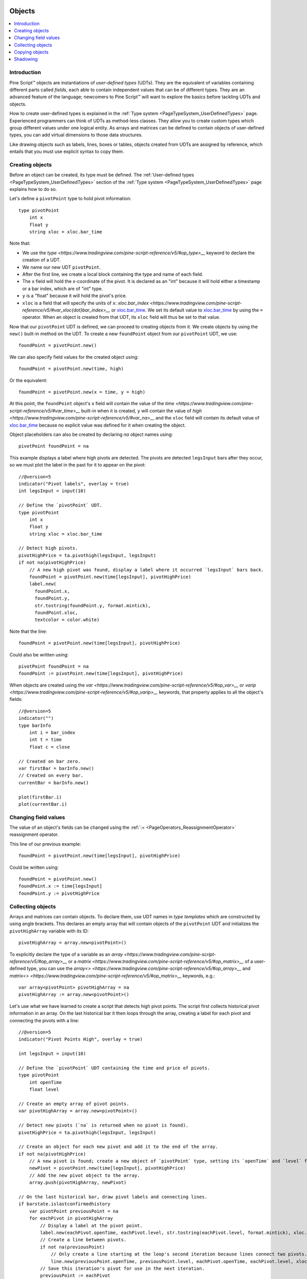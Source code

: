 .. image:: /images/Pine_Script_logo.svg
   :alt: Pine Script™ logo
   :target: https://www.tradingview.com/pine-script-docs/en/v5/Introduction.html
   :align: right
   :width: 100
   :height: 100


.. _PageObjects:


Objects
=======

.. contents:: :local:
    :depth: 3


Introduction
------------

Pine Script™ objects are instantiations of *user-defined types* (UDTs). 
They are the equivalent of variables containing different parts called *fields*,
each able to contain independent values that can be of different types.
They are an advanced feature of the language; 
newcomers to Pine Script™ will want to explore the basics before tackling UDTs and objects.

How to create user-defined types is explained in the :ref:`Type system <PageTypeSystem_UserDefinedTypes>` page. 
Experienced programmers can think of UDTs as method-less classes. 
They allow you to create custom types which group different values under one logical entity.
As arrays and matrices can be defined to contain objects of user-defined types,
you can add virtual dimensions to those data structures.

Like drawing objects such as labels, lines, boxes or tables, objects created from UDTs are assigned by reference,
which entails that you must use explicit syntax to copy them.



Creating objects
----------------

Before an object can be created, its type must be defined. 
The :ref:`User-defined types <PageTypeSystem_UserDefinedTypes>` section of the 
:ref:`Type system <PageTypeSystem_UserDefinedTypes>` page explains how to do so.

Let's define a ``pivotPoint`` type to hold pivot information:

::

    type pivotPoint
        int x
        float y
        string xloc = xloc.bar_time

Note that:

- We use the `type <https://www.tradingview.com/pine-script-reference/v5/#op_type>__` keyword to declare the creation of a UDT.
- We name our new UDT ``pivotPoint``.
- After the first line, we create a local block containing the type and name of each field.
- The ``x`` field will hold the x-coordinate of the pivot. 
  It is declared as an "int" because it will hold either a timestamp or a bar index, which are of "int" type.
- ``y`` is a "float" because it will hold the pivot's price.
- ``xloc`` is a field that will specify the units of ``x``:
  `xloc.bar_index <https://www.tradingview.com/pine-script-reference/v5/#var_xloc{dot}bar_index>__` or
  `xloc.bar_time <https://www.tradingview.com/pine-script-reference/v5/#var_xloc{dot}bar_time>`__.
  We set its default value to `xloc.bar_time <https://www.tradingview.com/pine-script-reference/v5/#var_xloc{dot}bar_time>`__ 
  by using the ``=`` operator. When an object is created from that UDT, its ``xloc`` field will thus be set to that value.

Now that our ``pivotPoint`` UDT is defined, we can proceed to creating objects from it. 
We create objects by using the ``new()`` built-in method on the UDT.
To create a new ``foundPoint`` object from our ``pivotPoint`` UDT, we use:

::

    foundPoint = pivotPoint.new()

We can also specify field values for the created object using:

::

    foundPoint = pivotPoint.new(time, high)

Or the equivalent:

::

    foundPoint = pivotPoint.new(x = time, y = high)

At this point, the ``foundPoint`` object's ``x`` field will contain the value of the
`time <https://www.tradingview.com/pine-script-reference/v5/#var_time>__` built-in when it is created, 
``y`` will contain the value of `high <https://www.tradingview.com/pine-script-reference/v5/#var_na>__`
and the ``xloc`` field will contain its default value of 
`xloc.bar_time <https://www.tradingview.com/pine-script-reference/v5/#var_xloc{dot}bar_time>`__
because no explicit value was defined for it when creating the object.

Object placeholders can also be created by declaring `na` object names using:

::

    pivotPoint foundPoint = na


This example displays a label where high pivots are detected. 
The pivots are detected ``legsInput`` bars after they occur, so we must plot the label in the past for it to appear on the pivot:

::

    //@version=5
    indicator("Pivot labels", overlay = true)
    int legsInput = input(10)

    // Define the `pivotPoint` UDT.
    type pivotPoint
        int x
        float y
        string xloc = xloc.bar_time

    // Detect high pivots.
    pivotHighPrice = ta.pivothigh(legsInput, legsInput)
    if not na(pivotHighPrice)
        // A new high pivot was found, display a label where it occurred `legsInput` bars back.
        foundPoint = pivotPoint.new(time[legsInput], pivotHighPrice)
        label.new(
          foundPoint.x,
          foundPoint.y,
          str.tostring(foundPoint.y, format.mintick),
          foundPoint.xloc,
          textcolor = color.white)

Note that the line:

::

    foundPoint = pivotPoint.new(time[legsInput], pivotHighPrice)

Could also be written using:

::

    pivotPoint foundPoint = na
    foundPoint := pivotPoint.new(time[legsInput], pivotHighPrice)

When objects are created using the `var <https://www.tradingview.com/pine-script-reference/v5/#op_var>__` or 
`varip <https://www.tradingview.com/pine-script-reference/v5/#op_varip>__` keywords, 
that property applies to all the object's fields:

::

    //@version=5
    indicator("")
    type barInfo
        int i = bar_index
        int t = time
        float c = close

    // Created on bar zero.
    var firstBar = barInfo.new()
    // Created on every bar.
    currentBar = barInfo.new()

    plot(firstBar.i)
    plot(currentBar.i)



Changing field values
---------------------

The value of an object's fields can be changed using the 
:ref:`:= <PageOperators_ReassignmentOperator>` reassignment operator.

This line of our previous example:

::

    foundPoint = pivotPoint.new(time[legsInput], pivotHighPrice)

Could be written using:

::

    foundPoint = pivotPoint.new()
    foundPoint.x := time[legsInput]
    foundPoint.y := pivotHighPrice

	

Collecting objects
------------------

Arrays and matrices can contain objects. To declare them, use UDT names in *type templates* which are constructed by using angle brackets.
This declares an empty array that will contain objects of the ``pivotPoint`` UDT and initializes the ``pivotHighArray`` variable with its ID:

::

    pivotHighArray = array.new<pivotPoint>()

To explicitly declare the type of a variable as an `array <https://www.tradingview.com/pine-script-reference/v5/#op_array>__` or 
a `matrix <https://www.tradingview.com/pine-script-reference/v5/#op_matrix>__` of a user-defined type, 
you can use the `array<> <https://www.tradingview.com/pine-script-reference/v5/#op_array>__` and 
`matrix<> <https://www.tradingview.com/pine-script-reference/v5/#op_matrix>__` keywords, e.g.:

::

    var array<pivotPoint> pivotHighArray = na
    pivotHighArray := array.new<pivotPoint>()

Let's use what we have learned to create a script that detects high pivot points. 
The script first collects historical pivot information in an array. 
On the last historical bar it then loops through the array, 
creating a label for each pivot and connecting the pivots with a line:

.. image:: images/Objects-CollectingObjects-1.png

::

    //@version=5
    indicator("Pivot Points High", overlay = true)

    int legsInput = input(10)

    // Define the `pivotPoint` UDT containing the time and price of pivots.
    type pivotPoint
        int openTime
        float level

    // Create an empty array of pivot points.
    var pivotHighArray = array.new<pivotPoint>()

    // Detect new pivots (`na` is returned when no pivot is found).
    pivotHighPrice = ta.pivothigh(legsInput, legsInput)

    // Create an object for each new pivot and add it to the end of the array.
    if not na(pivotHighPrice)
        // A new pivot is found; create a new object of `pivotPoint` type, setting its `openTime` and `level` fields.
        newPivot = pivotPoint.new(time[legsInput], pivotHighPrice)
        // Add the new pivot object to the array.
        array.push(pivotHighArray, newPivot)

    // On the last historical bar, draw pivot labels and connecting lines.
    if barstate.islastconfirmedhistory
        var pivotPoint previousPoint = na
        for eachPivot in pivotHighArray
            // Display a label at the pivot point.
            label.new(eachPivot.openTime, eachPivot.level, str.tostring(eachPivot.level, format.mintick), xloc.bar_time, textcolor = color.white)
            // Create a line between pivots.
            if not na(previousPoint)
                // Only create a line starting at the loop's second iteration because lines connect two pivots.
                line.new(previousPoint.openTime, previousPoint.level, eachPivot.openTime, eachPivot.level, xloc = xloc.bar_time)
            // Save this iteration's pivot for use in the next iteration.
            previousPoint := eachPivot
 


Copying objects
---------------

Pine Script™ objects are assigned by reference, which means that when we assign an existing object to a new variable, 
both point to the same object. In the example below, we create a ``pivot1`` object and set its ``x`` field to 1000. 
After that, we declare a ``pivot2`` variable containing the reference to the ``pivot1`` object, so both variables point to the same object. 
Changing ``pivot2.x`` will thus also change ``pivot1.x`` as both refer to the ``x`` field of the same object:

::

    //@version=5
    indicator("")
    type pivotPoint
        int x
        float y
    pivot1 = pivotPoint.new()
    pivot1.x := 1000
    pivot2 = pivot1
    pivot2.x := 2000
    // Both plot the value 2000.
    plot(pivot1.x)
    plot(pivot2.x)

To create a copy of an object that will be independent of the original, the `copy()` built-in method can be used with any UDT.
In the following example, we create a new ``pivot2`` object that is copy of ``pivot1``.
The two are from that point on independent entities, so ``pivot2``'s fields can be changed without affecting ``pibvot1``:

::

    //@version=5
    indicator("")
    type pivotPoint
        int x
        float y
    pivot1 = pivotPoint.new()
    pivot1.x := 1000
    pivot2 = pivotPoint.copy(pivot1)
    pivot2.x := 2000
    // Plots 1000 and 2000.
    plot(pivot1.x)
    plot(pivot2.x)



Shadowing
---------

As one 
Due to the fact that objects create their own namespaces, 
there might be potential conflicts when an object is created with the same name as an existing namespace. 
For backwards compatibility, the user-created objects and types shadow the existing ones, 
which means that if we were to add a new type or namespace to Pine Script™ and you already have a script with the type with the same name, 
your script will be unaffected. The specific behavior is as follows:

A user-defined type or object cannot share the name of any of the five primitive types in Pine Script™: 
`int <https://www.tradingview.com/pine-script-reference/v5/#op_int>__`, 
`float <https://www.tradingview.com/pine-script-reference/v5/#op_float>__`, 
`string <https://www.tradingview.com/pine-script-reference/v5/#op_string>__`, 
`bool <https://www.tradingview.com/pine-script-reference/v5/#op_bool>__`, and 
`color <https://www.tradingview.com/pine-script-reference/v5/#op_color>__`.

A user-defined type or object can use the name of any other built-in type 
(e.g., `line <https://www.tradingview.com/pine-script-reference/v5/#op_line>__` or 
`table <https://www.tradingview.com/pine-script-reference/v5/#op_table>__`).



.. image:: /images/TradingView-Logo-Block.svg
    :width: 200px
    :align: center
    :target: https://www.tradingview.com/